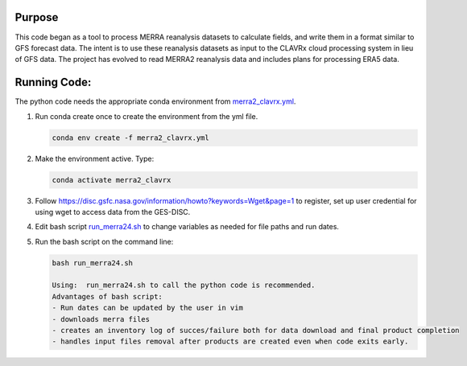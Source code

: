 Purpose
-------------------
This code began as a tool to process MERRA reanalysis datasets to calculate fields,
and write them in a format similar to GFS forecast data.
The intent is to use these reanalysis datasets as input to the CLAVRx cloud processing system in lieu of GFS data.
The project has evolved to read MERRA2 reanalysis data and includes plans for processing ERA5 data.

Running Code:
-------------
The python code needs the appropriate conda environment from `merra2_clavrx.yml <merra2_clavrx.yml>`_.

1. Run conda create once to create the environment from the yml file.

   .. code-block:: bash

    conda env create -f merra2_clavrx.yml

2. Make the environment active.  Type:

   .. code-block:: bash

    conda activate merra2_clavrx

3. Follow `https://disc.gsfc.nasa.gov/information/howto?keywords=Wget&page=1 <How to Download Data Files from HTTPS Service with wget>`_ to register, set up user credential for using wget to access data from the GES-DISC.

4. Edit bash script `run_merra24.sh <run_merra24.sh>`_ to change variables as needed for file paths and run dates.

5. Run the bash script on the command line:

   .. code-block:: bash

    bash run_merra24.sh

    Using:  run_merra24.sh to call the python code is recommended.
    Advantages of bash script:
    - Run dates can be updated by the user in vim
    - downloads merra files
    - creates an inventory log of succes/failure both for data download and final product completion
    - handles input files removal after products are created even when code exits early.
